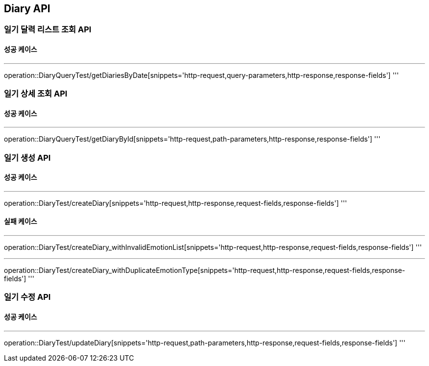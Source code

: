 [#Diary]
== Diary API
=== 일기 달력 리스트 조회 API
==== 성공 케이스

'''
operation::DiaryQueryTest/getDiariesByDate[snippets='http-request,query-parameters,http-response,response-fields']
'''

=== 일기 상세 조회 API
==== 성공 케이스

'''
operation::DiaryQueryTest/getDiaryById[snippets='http-request,path-parameters,http-response,response-fields']
'''

=== 일기 생성 API
==== 성공 케이스

'''
operation::DiaryTest/createDiary[snippets='http-request,http-response,request-fields,response-fields']
'''

==== 실패 케이스

'''
operation::DiaryTest/createDiary_withInvalidEmotionList[snippets='http-request,http-response,request-fields,response-fields']
'''

'''
operation::DiaryTest/createDiary_withDuplicateEmotionType[snippets='http-request,http-response,request-fields,response-fields']
'''

=== 일기 수정 API
==== 성공 케이스

'''
operation::DiaryTest/updateDiary[snippets='http-request,path-parameters,http-response,request-fields,response-fields']
'''
